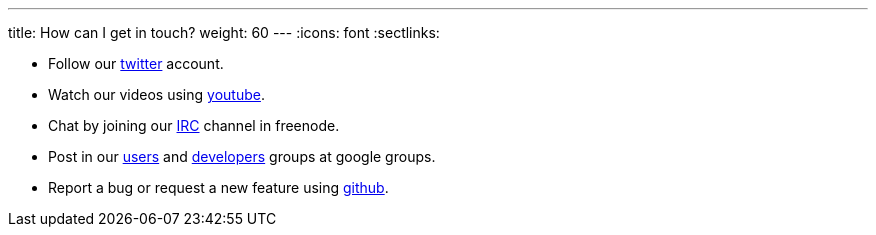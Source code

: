 ---
title: How can I get in touch?
weight: 60
---
:icons: font
:sectlinks:

* Follow our https://twitter.com/kialiproject[twitter] account.
* Watch our videos using https://www.youtube.com/channel/UCcm2NzDN_UCZKk2yYmOpc5w[youtube].
* Chat by joining our https://web.libera.chat/?channels=%23kiali[IRC] channel in freenode.
* Post in our
https://groups.google.com/g/kiali-users[users] and
https://groups.google.com/g/kiali-dev[developers] groups at google groups.
* Report a bug or request a new feature using https://github.com/kiali/kiali/issues[github].
